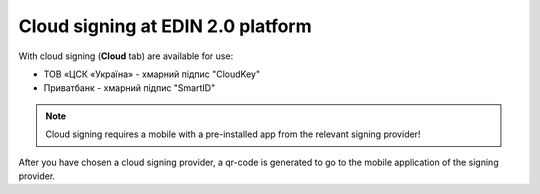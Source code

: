 ########################################################################################################################
Cloud signing at EDIN 2.0 platform
########################################################################################################################

.. початок блоку для CloudSign

With cloud signing (**Cloud** tab) are available for use:

* ТОВ «ЦСК «Україна» - хмарний підпис "CloudKey"
* Приватбанк - хмарний підпис "SmartID"

.. image:: /_constant/cloud_signing/cloud_signing_001.png
   :align: center

.. note::
   Cloud signing requires a mobile with a pre-installed app from the relevant signing provider!

After you have chosen a cloud signing provider, a qr-code is generated to go to the mobile application of the signing provider.

.. tabs::

   .. tab:: Signature from "PrivatBank"

      .. image:: /_constant/cloud_signing/cloud_signing_002.png
         :align: center

      In order to sign a document on the EDIN 2.0 platform, you need to read the qr-code in the **"Privat24"** mobile application using the "Scanner" (requires the use of a camera) and pass the **"SmartID"** authorization:

      .. image:: /_constant/cloud_signing/cloud_signing_003.png
         :align: center

      EDIN 2.0 platform will automatically pull up your QES. You must select the added QES and **"Sign"**:

      .. image:: /_constant/cloud_signing/cloud_signing_004.png
         :align: center

      Next, you need to scan the qr-code again in the **"Privat24"** mobile application (described above).

      .. image:: /_constant/cloud_signing/cloud_signing_005.png
         :align: center

      The document is signed.

   .. tab:: Signature from "CloudKey"

      .. image:: /_constant/cloud_signing/cloud_signing_006.png
         :align: center

      In the "CloudKey" application, you need to "Add a certificate" (initial settings). In order to sign a document on the EDIN 2.0 platform, you need to read the qr-code in the **"CloudKey"** mobile application using the "Scanner" (requires the use of a camera), select QES for signing, **"Enter password"** and **"Confirm"** signing action:

      .. image:: /_constant/cloud_signing/cloud_signing_007.png
         :align: center

      EDIN 2.0 platform will automatically pull up your QES. You must select the added QES and **"Sign"**:

      .. image:: /_constant/cloud_signing/cloud_signing_008.png
         :align: center
      
      Next, you need to scan the qr-code again in the **"CloudKey"** mobile application (described above).
      
      .. image:: /_constant/cloud_signing/cloud_signing_009.png
         :align: center

      The document is signed.

.. кінець блоку для CloudSign


